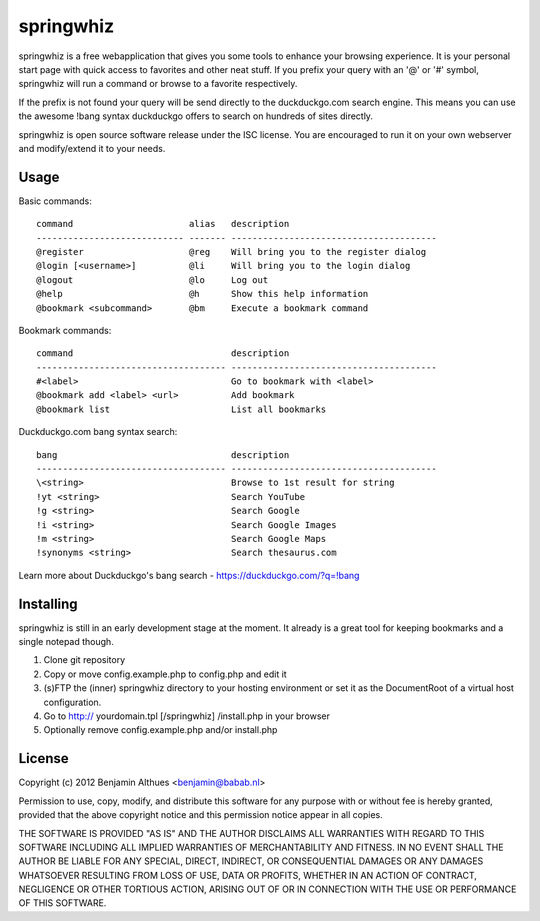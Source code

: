 springwhiz
**********

springwhiz is a free webapplication that gives you some tools
to enhance your browsing experience. It is your personal start page
with quick access to favorites and other neat stuff.
If you prefix your query with an '@' or '#' symbol, springwhiz will
run a command or browse to a favorite respectively.

If the prefix is not found your query will be send directly to
the duckduckgo.com search engine.
This means you can use the awesome !bang syntax duckduckgo offers to
search on hundreds of sites directly.

springwhiz is open source software release under the ISC license.
You are encouraged to run it on your own webserver and modify/extend
it to your needs.


Usage
=====

Basic commands::

  command                      alias   description
  ---------------------------- ------- ---------------------------------------
  @register                    @reg    Will bring you to the register dialog
  @login [<username>]          @li     Will bring you to the login dialog
  @logout                      @lo     Log out
  @help                        @h      Show this help information
  @bookmark <subcommand>       @bm     Execute a bookmark command

Bookmark commands::

  command                              description
  ------------------------------------ ---------------------------------------
  #<label>                             Go to bookmark with <label>
  @bookmark add <label> <url>          Add bookmark
  @bookmark list                       List all bookmarks

Duckduckgo.com bang syntax search::

  bang                                 description
  ------------------------------------ ---------------------------------------
  \<string>                            Browse to 1st result for string
  !yt <string>                         Search YouTube
  !g <string>                          Search Google
  !i <string>                          Search Google Images
  !m <string>                          Search Google Maps
  !synonyms <string>                   Search thesaurus.com

Learn more about Duckduckgo's bang search - https://duckduckgo.com/?q=!bang


Installing
==========

springwhiz is still in an early development stage at the moment.
It already is a great tool for keeping bookmarks and a single
notepad though.

1. Clone git repository
2. Copy or move config.example.php to config.php and edit it
3. (s)FTP the (inner) springwhiz directory to your hosting environment
   or set it as the DocumentRoot of a virtual host configuration.
4. Go to http:// yourdomain.tpl [/springwhiz] /install.php in your
   browser
5. Optionally remove config.example.php and/or install.php


License
=======

Copyright (c) 2012 Benjamin Althues <benjamin@babab.nl>

Permission to use, copy, modify, and distribute this software for any
purpose with or without fee is hereby granted, provided that the above
copyright notice and this permission notice appear in all copies.

THE SOFTWARE IS PROVIDED "AS IS" AND THE AUTHOR DISCLAIMS ALL WARRANTIES
WITH REGARD TO THIS SOFTWARE INCLUDING ALL IMPLIED WARRANTIES OF
MERCHANTABILITY AND FITNESS. IN NO EVENT SHALL THE AUTHOR BE LIABLE FOR
ANY SPECIAL, DIRECT, INDIRECT, OR CONSEQUENTIAL DAMAGES OR ANY DAMAGES
WHATSOEVER RESULTING FROM LOSS OF USE, DATA OR PROFITS, WHETHER IN AN
ACTION OF CONTRACT, NEGLIGENCE OR OTHER TORTIOUS ACTION, ARISING OUT OF
OR IN CONNECTION WITH THE USE OR PERFORMANCE OF THIS SOFTWARE.


.. vim: set et ts=2 sw=2 sts=2:
